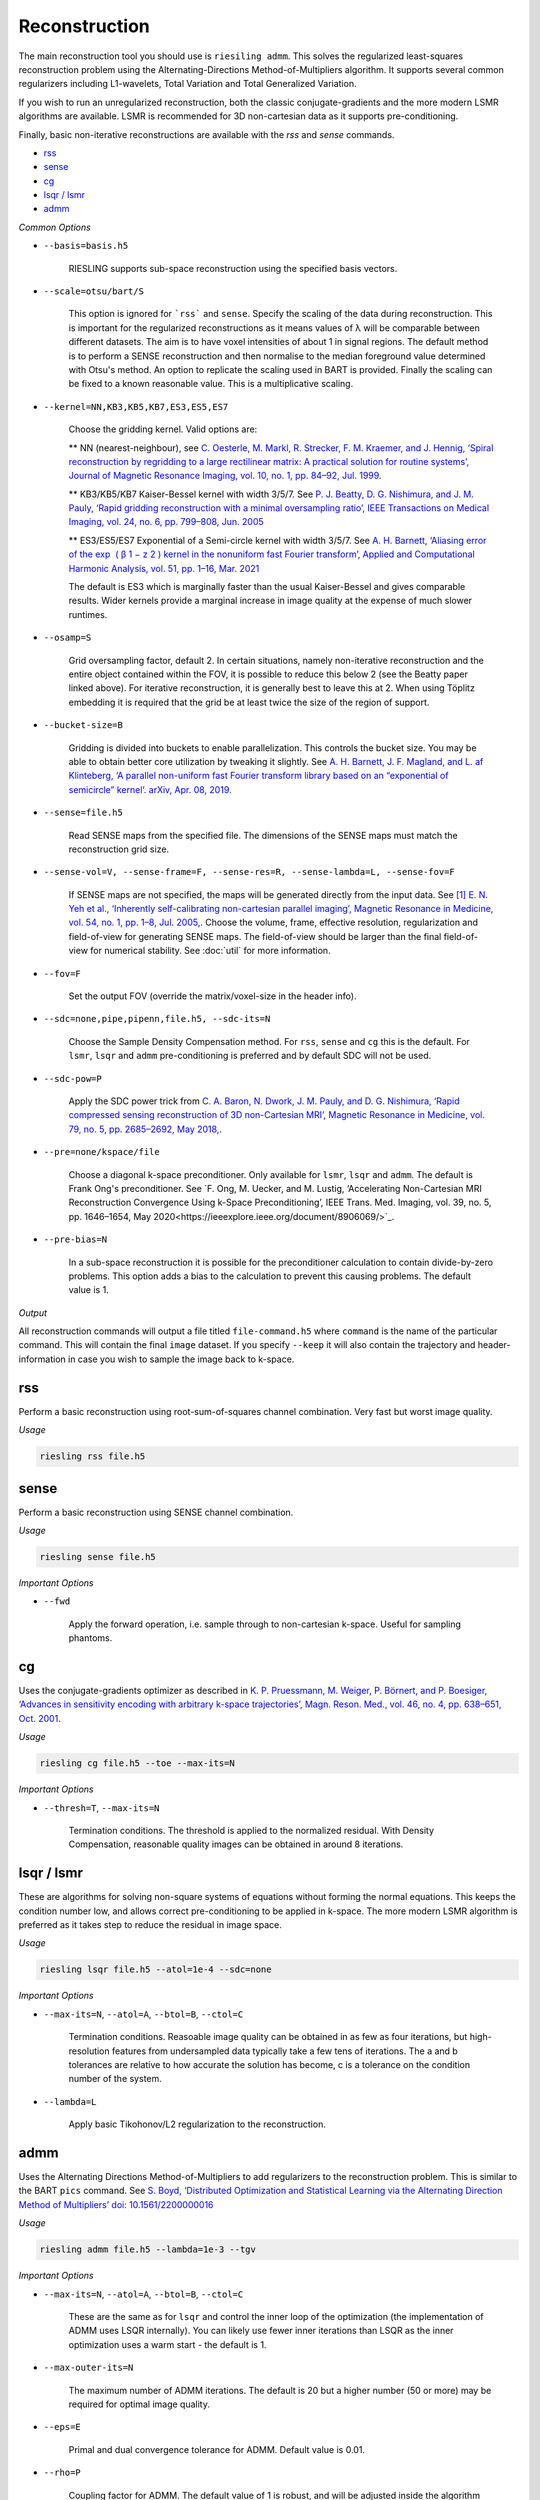 Reconstruction
==============

The main reconstruction tool you should use is ``riesiling admm``. This solves the regularized least-squares reconstruction problem using the Alternating-Directions Method-of-Multipliers algorithm. It supports several common regularizers including L1-wavelets, Total Variation and Total Generalized Variation.

If you wish to run an unregularized reconstruction, both the classic conjugate-gradients and the more modern LSMR algorithms are available. LSMR is recommended for 3D non-cartesian data as it supports pre-conditioning.

Finally, basic non-iterative reconstructions are available with the `rss` and `sense` commands.

* `rss`_
* `sense`_
* `cg`_
* `lsqr / lsmr`_
* `admm`_

*Common Options*

* ``--basis=basis.h5``

    RIESLING supports sub-space reconstruction using the specified basis vectors.

* ``--scale=otsu/bart/S``

    This option is ignored for ```rss``` and ``sense``. Specify the scaling of the data during reconstruction. This is important for the regularized reconstructions as it means values of λ will be comparable between different datasets. The aim is to have voxel intensities of about 1 in signal regions. The default method is to perform a SENSE reconstruction and then normalise to the median foreground value determined with Otsu's method. An option to replicate the scaling used in BART is provided. Finally the scaling can be fixed to a known reasonable value. This is a multiplicative scaling.

* ``--kernel=NN,KB3,KB5,KB7,ES3,ES5,ES7``

    Choose the gridding kernel. Valid options are:
    
    ** NN (nearest-neighbour), see `C. Oesterle, M. Markl, R. Strecker, F. M. Kraemer, and J. Hennig, ‘Spiral reconstruction by regridding to a large rectilinear matrix: A practical solution for routine systems’, Journal of Magnetic Resonance Imaging, vol. 10, no. 1, pp. 84–92, Jul. 1999 <http://doi.wiley.com/10.1002/%28SICI%291522-2586%28199907%2910%3A1%3C84%3A%3AAID-JMRI12%3E3.0.CO%3B2-D>`_.
    
    ** KB3/KB5/KB7 Kaiser-Bessel kernel with width 3/5/7. See `P. J. Beatty, D. G. Nishimura, and J. M. Pauly, ‘Rapid gridding reconstruction with a minimal oversampling ratio’, IEEE Transactions on Medical Imaging, vol. 24, no. 6, pp. 799–808, Jun. 2005 <http://ieeexplore.ieee.org/document/1435541/>`_
    
    ** ES3/ES5/ES7 Exponential of a Semi-circle kernel with width 3/5/7. See `A. H. Barnett, ‘Aliasing error of the exp ⁡ ( β 1 − z 2 ) kernel in the nonuniform fast Fourier transform’, Applied and Computational Harmonic Analysis, vol. 51, pp. 1–16, Mar. 2021 <https://linkinghub.elsevier.com/retrieve/pii/S1063520320300725>`_
    
    The default is ES3 which is marginally faster than the usual Kaiser-Bessel and gives comparable results. Wider kernels provide a marginal increase in image quality at the expense of much slower runtimes.

* ``--osamp=S``

    Grid oversampling factor, default 2. In certain situations, namely non-iterative reconstruction and the entire object contained within the FOV, it is possible to reduce this below 2 (see the Beatty paper linked above). For iterative reconstruction, it is generally best to leave this at 2. When using Töplitz embedding it is required that the grid be at least twice the size of the region of support.

* ``--bucket-size=B``

    Gridding is divided into buckets to enable parallelization. This controls the bucket size. You may be able to obtain better core utilization by tweaking it slightly. See `A. H. Barnett, J. F. Magland, and L. af Klinteberg, ‘A parallel non-uniform fast Fourier transform library based on an “exponential of semicircle” kernel’. arXiv, Apr. 08, 2019. <http://arxiv.org/abs/1808.06736>`_

* ``--sense=file.h5``

    Read SENSE maps from the specified file. The dimensions of the SENSE maps must match the reconstruction grid size.

* ``--sense-vol=V, --sense-frame=F, --sense-res=R, --sense-lambda=L, --sense-fov=F``

    If SENSE maps are not specified, the maps will be generated directly from the input data. See `[1] E. N. Yeh et al., ‘Inherently self-calibrating non-cartesian parallel imaging’, Magnetic Resonance in Medicine, vol. 54, no. 1, pp. 1–8, Jul. 2005, <http://doi.wiley.com/10.1002/mrm.20517>`_.
    Choose the volume, frame, effective resolution, regularization and field-of-view for generating SENSE maps. The field-of-view should be larger than the final field-of-view for numerical stability. See :doc:`util` for more information.

* ``--fov=F``

    Set the output FOV (override the matrix/voxel-size in the header info).

* ``--sdc=none,pipe,pipenn,file.h5, --sdc-its=N``

    Choose the Sample Density Compensation method. For ``rss``, ``sense`` and ``cg`` this is the default. For ``lsmr``, ``lsqr`` and ``admm`` pre-conditioning is preferred and by default SDC will not be used.

* ``--sdc-pow=P``

    Apply the SDC power trick from `C. A. Baron, N. Dwork, J. M. Pauly, and D. G. Nishimura, ‘Rapid compressed sensing reconstruction of 3D non-Cartesian MRI’, Magnetic Resonance in Medicine, vol. 79, no. 5, pp. 2685–2692, May 2018, <http://doi.wiley.com/10.1002/mrm.26928>`_.

* ``--pre=none/kspace/file``

    Choose a diagonal k-space preconditioner. Only available for ``lsmr``, ``lsqr`` and ``admm``. The default is Frank Ong's preconditioner. See `F. Ong, M. Uecker, and M. Lustig, ‘Accelerating Non-Cartesian MRI Reconstruction Convergence Using k-Space Preconditioning’, IEEE Trans. Med. Imaging, vol. 39, no. 5, pp. 1646–1654, May 2020<https://ieeexplore.ieee.org/document/8906069/>`_.

* ``--pre-bias=N``

    In a sub-space reconstruction it is possible for the preconditioner calculation to contain divide-by-zero problems. This option adds a bias to the calculation to prevent this causing problems. The default value is 1.

*Output*

All reconstruction commands will output a file titled ``file-command.h5`` where ``command`` is the name of the particular command. This will contain the final ``image`` dataset. If you specify ``--keep`` it will also contain the trajectory and header-information in case you wish to sample the image back to k-space.

rss
---

Perform a basic reconstruction using root-sum-of-squares channel combination. Very fast but worst image quality.

*Usage*

.. code-block:: bash

    riesling rss file.h5

sense
-----

Perform a basic reconstruction using SENSE channel combination.

*Usage*

.. code-block:: bash

    riesling sense file.h5

*Important Options*

* ``--fwd``

    Apply the forward operation, i.e. sample through to non-cartesian k-space. Useful for sampling phantoms.

cg
--

Uses the conjugate-gradients optimizer as described in `K. P. Pruessmann, M. Weiger, P. Börnert, and P. Boesiger, ‘Advances in sensitivity encoding with arbitrary k-space trajectories’, Magn. Reson. Med., vol. 46, no. 4, pp. 638–651, Oct. 2001 <http://doi.wiley.com/10.1002/mrm.1241>`_.

*Usage*

.. code-block:: bash

    riesling cg file.h5 --toe --max-its=N

*Important Options*

* ``--thresh=T``, ``--max-its=N``

    Termination conditions. The threshold is applied to the normalized residual. With Density Compensation, reasonable quality images can be obtained in around 8 iterations.

lsqr / lsmr
-----------

These are algorithms for solving non-square systems of equations without forming the normal equations. This keeps the condition number low, and allows correct pre-conditioning to be applied in k-space. The more modern LSMR algorithm is preferred as it takes step to reduce the residual in image space.

*Usage*

.. code-block:: bash

    riesling lsqr file.h5 --atol=1e-4 --sdc=none

*Important Options*

* ``--max-its=N``, ``--atol=A``, ``--btol=B``, ``--ctol=C``

    Termination conditions. Reasoable image quality can be obtained in as few as four iterations, but high-resolution features from undersampled data typically take a few tens of iterations. The a and b tolerances are relative to how accurate the solution has become, c is a tolerance on the condition number of the system.

* ``--lambda=L``

    Apply basic Tikohonov/L2 regularization to the reconstruction.

admm
----

Uses the Alternating Directions Method-of-Multipliers to add regularizers to the reconstruction problem. This is similar to the BART ``pics`` command. See `S. Boyd, ‘Distributed Optimization and Statistical Learning via the Alternating Direction Method of Multipliers’ doi: 10.1561/2200000016 <http://www.nowpublishers.com/article/Details/MAL-016>`_

*Usage*

.. code-block:: bash

    riesling admm file.h5 --lambda=1e-3 --tgv

*Important Options*

* ``--max-its=N``, ``--atol=A``, ``--btol=B``, ``--ctol=C``

    These are the same as for ``lsqr`` and control the inner loop of the optimization (the implementation of ADMM uses LSQR internally). You can likely use fewer inner iterations than LSQR as the inner optimization uses a warm start - the default is 1.

* ``--max-outer-its=N``

    The maximum number of ADMM iterations. The default is 20 but a higher number (50 or more) may be required for optimal image quality.

* ``--eps=E``

    Primal and dual convergence tolerance for ADMM. Default value is 0.01.

* ``--rho=P``

    Coupling factor for ADMM. The default value of 1 is robust, and will be adjusted inside the algorithm according to `ADMM Penalty Parameter Selection by Residual Balancing <http://arxiv.org/abs/1704.06209>`_.

* ``--mu=M``, ``--tau=T``

    The residual rescaling tolerance and maximum rescaling factor from the Wohlberg paper.

* ``--scale=bart/otsu/S``

    The optimal regularization strength λ depends both on the particular regularizer and the typical intensity values in the unregularized image. To make values of λ roughly comparable, it is usual to scale the data such that the intensity values are approximately 1 during the optimization (and then unscale the final image). By default ``riesling`` will perform a NUFFT and then use Otsu's method to find the median foreground intensity as the scaling factor (specify ``otsu`` to make this explicit). The BART automatic scaling can be chosen with ``bart``. Alternately a fixed numeric *multiplicative* scaling factor can be specified, which will skip the initial NUFFT. If you already know the approximate scaling of your data (from a test recon), this option will be the fastest.

*Regularization Options*

Multiple regularizers can be specified simultaneously with ADMM, each with a different regularization strength λ and options. At least one regularizer must be specified, there is no default option at present.

* ``--l1=λ``

    Basic L1 regularization in the image domain, i.e. λ|x|.

* ``--nmrent=λ``

    Similar to L1 regularization. See `Daniell and Hore <https://linkinghub.elsevier.com/retrieve/pii/0022236489901170>`_. `Not recommended <https://onlinelibrary.wiley.com/doi/10.1002/mrm.1910140103>`_.

* ``--tv=λ``

    Classic `Total Variation <https://linkinghub.elsevier.com/retrieve/pii/016727899290242F>`_ regularization, i.e. λ|∇x|

* ``--tgv=λ``, ``--tgvl2=λ``

    `Total Generalized Variation <http://doi.wiley.com/10.1002/mrm.22595>`_ and `TGV on the L2 voxelwise norm <http://ieeexplore.ieee.org/document/7466848/>`_. The latter is useful for multichannel images.

* ``--llr=λ``, ``--llr-patch=N``, ``--llr-win=N``, ``--llr-shift``

    `Locally Low-Rank <https://onlinelibrary.wiley.com/doi/abs/10.1002/mrm.26102>`_ regularization. The patch size determines the region to calculate the SVD over, the window size determines the region that is copied to the output image. Set the window size to 1 to calculate an SVD for each output voxel. Set the window size equal to the patch size to use the entire patch. The ``--llr-shift`` option employs the random patch shifting strategy, this may not converge.

* ``--wavelets=λ``, ``--wavelet-width=W``, ``--wavelet-dims=0,1,1,1``

    L1-wavelets of width W (default 6). The number of levels is the maximum possible. Which of the basis,X,Y,Z dimensions to be transformed can be specified with the ``--wavelet-dims`` option.
